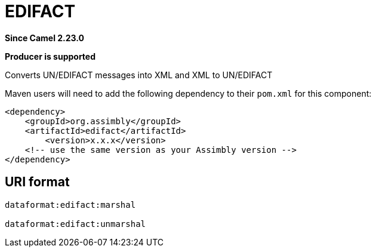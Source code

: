= EDIFACT Component
:doctitle: EDIFACT
:shortname: edifact
:artifactid: edifact
:description: Converts UN/EDIFACT messages into XML and XML to UN/EDIFACT
:since: 2.23.0
:supportlevel: Stable
:component-header: Producer is supported
//Manually maintained attributes

*Since Camel {since}*

*{component-header}*

Converts UN/EDIFACT messages into XML and XML to UN/EDIFACT

Maven users will need to add the following dependency to their `pom.xml`
for this component:

[source,xml]
------------------------------------------------------------
<dependency>
    <groupId>org.assimbly</groupId>
    <artifactId>edifact</artifactId>
	<version>x.x.x</version>
    <!-- use the same version as your Assimbly version -->
</dependency>
------------------------------------------------------------

== URI format

--------------------------------------------
dataformat:edifact:marshal

dataformat:edifact:unmarshal
--------------------------------------------

